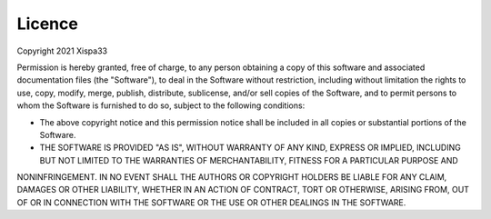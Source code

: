 =======
Licence
=======
Copyright 2021 Xispa33

Permission is hereby granted, free of charge, to any person obtaining a copy of this software and associated documentation files (the "Software"), to deal in the Software without restriction, 
including without limitation the rights to use, copy, modify, merge, publish, distribute, sublicense, and/or sell copies of the Software, and to permit persons to whom the Software is 
furnished to do so, subject to the following conditions:

* The above copyright notice and this permission notice shall be included in all copies or substantial portions of the Software.

* THE SOFTWARE IS PROVIDED "AS IS", WITHOUT WARRANTY OF ANY KIND, EXPRESS OR IMPLIED, INCLUDING BUT NOT LIMITED TO THE WARRANTIES OF MERCHANTABILITY, FITNESS FOR A PARTICULAR PURPOSE AND 
NONINFRINGEMENT. IN NO EVENT SHALL THE AUTHORS OR COPYRIGHT HOLDERS BE LIABLE FOR ANY CLAIM, DAMAGES OR OTHER LIABILITY, WHETHER IN AN ACTION OF CONTRACT, TORT OR OTHERWISE, ARISING FROM,
OUT OF OR IN CONNECTION WITH THE SOFTWARE OR THE USE OR OTHER DEALINGS IN THE SOFTWARE.